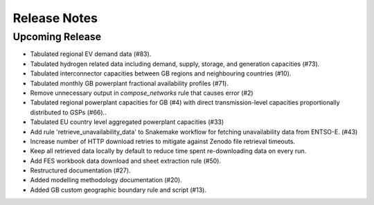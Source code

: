 
..
  SPDX-FileCopyrightText: Open Energy Transition gGmbH and contributors to PyPSA-Eur <https://github.com/pypsa/pypsa-eur>
  SPDX-FileCopyrightText: gb-dispatch-model contributors

  SPDX-License-Identifier: CC-BY-4.0

##########################################
Release Notes
##########################################

Upcoming Release
================

* Tabulated regional EV demand data (#83).
* Tabulated hydrogen related data including demand, supply, storage, and generation capacities (#73).
* Tabulated interconnector capacities between GB regions and neighbouring countries (#10).
* Tabulated monthly GB powerplant fractional availability profiles (#71).
* Remove unnecessary output in `compose_networks` rule that causes error (#2)
* Tabulated regional powerplant capacities for GB (#4) with direct transmission-level capacities proportionally distributed to GSPs (#66)..
* Tabulated EU country level aggregated powerplant capacities (#33)
* Add rule 'retrieve_unavailability_data' to Snakemake workflow for fetching unavailability data from ENTSO-E. (#43)
* Increase number of HTTP download retries to mitigate against Zenodo file retrieval timeouts.
* Keep all retrieved data locally by default to reduce time spent re-downloading data on every run.
* Add FES workbook data download and sheet extraction rule (#50).
* Restructured documentation (#27).
* Added modelling methodology documentation (#20).
* Added GB custom geographic boundary rule and script (#13).
